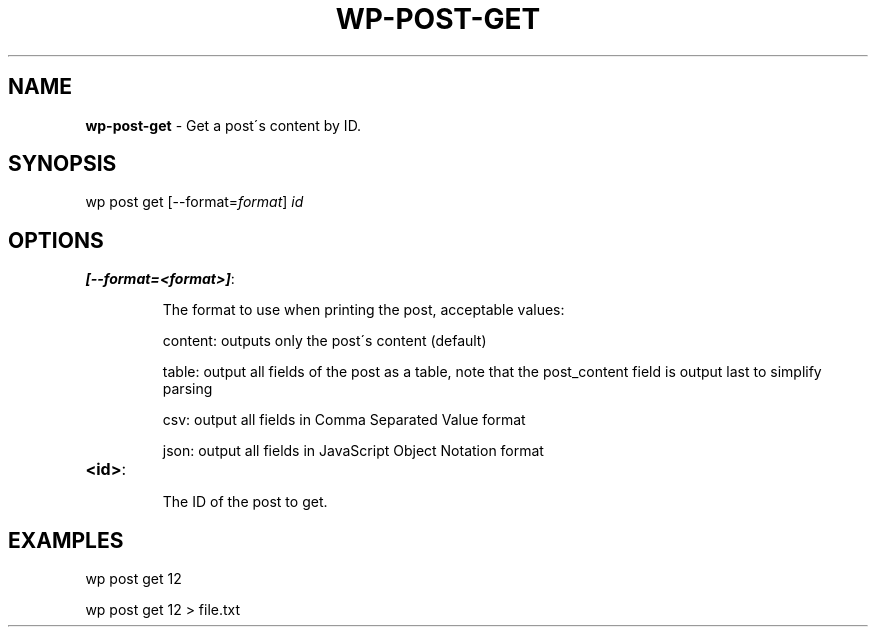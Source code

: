 .\" generated with Ronn/v0.7.3
.\" http://github.com/rtomayko/ronn/tree/0.7.3
.
.TH "WP\-POST\-GET" "1" "" "WP-CLI"
.
.SH "NAME"
\fBwp\-post\-get\fR \- Get a post\'s content by ID\.
.
.SH "SYNOPSIS"
wp post get [\-\-format=\fIformat\fR] \fIid\fR
.
.SH "OPTIONS"
.
.TP
\fB[\-\-format=<format>]\fR:
.
.IP
The format to use when printing the post, acceptable values:
.
.IP
content: outputs only the post\'s content (default)
.
.IP
table: output all fields of the post as a table, note that the post_content field is output last to simplify parsing
.
.IP
csv: output all fields in Comma Separated Value format
.
.IP
json: output all fields in JavaScript Object Notation format
.
.TP
\fB<id>\fR:
.
.IP
The ID of the post to get\.
.
.SH "EXAMPLES"
.
.nf

wp post get 12

wp post get 12 > file\.txt
.
.fi

